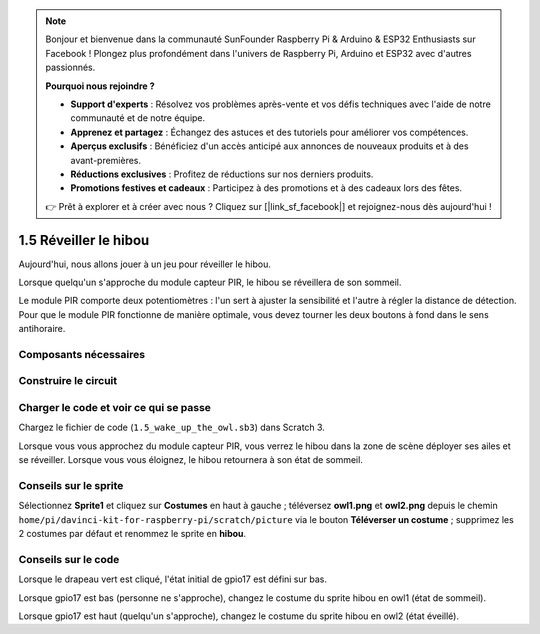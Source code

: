 .. note::

    Bonjour et bienvenue dans la communauté SunFounder Raspberry Pi & Arduino & ESP32 Enthusiasts sur Facebook ! Plongez plus profondément dans l'univers de Raspberry Pi, Arduino et ESP32 avec d'autres passionnés.

    **Pourquoi nous rejoindre ?**

    - **Support d'experts** : Résolvez vos problèmes après-vente et vos défis techniques avec l'aide de notre communauté et de notre équipe.
    - **Apprenez et partagez** : Échangez des astuces et des tutoriels pour améliorer vos compétences.
    - **Aperçus exclusifs** : Bénéficiez d'un accès anticipé aux annonces de nouveaux produits et à des avant-premières.
    - **Réductions exclusives** : Profitez de réductions sur nos derniers produits.
    - **Promotions festives et cadeaux** : Participez à des promotions et à des cadeaux lors des fêtes.

    👉 Prêt à explorer et à créer avec nous ? Cliquez sur [|link_sf_facebook|] et rejoignez-nous dès aujourd'hui !

1.5 Réveiller le hibou
======================

Aujourd'hui, nous allons jouer à un jeu pour réveiller le hibou.

Lorsque quelqu'un s'approche du module capteur PIR, le hibou se réveillera de son sommeil.

Le module PIR comporte deux potentiomètres : l'un sert à ajuster la sensibilité et 
l'autre à régler la distance de détection. Pour que le module PIR fonctionne de manière 
optimale, vous devez tourner les deux boutons à fond dans le sens antihoraire.

.. image:: img/1.5_header.png

Composants nécessaires
--------------------------

.. image:: img/1.5_component.png

Construire le circuit
------------------------

.. image:: img/1.5_fritzing.png

Charger le code et voir ce qui se passe
-------------------------------------------

Chargez le fichier de code (``1.5_wake_up_the_owl.sb3``) dans Scratch 3.

Lorsque vous vous approchez du module capteur PIR, vous verrez le hibou dans la zone de scène déployer ses ailes et se réveiller. Lorsque vous vous éloignez, le hibou retournera à son état de sommeil.


Conseils sur le sprite
------------------------

Sélectionnez **Sprite1** et cliquez sur **Costumes** en haut à gauche ; téléversez **owl1.png** et **owl2.png** depuis le chemin ``home/pi/davinci-kit-for-raspberry-pi/scratch/picture`` via le bouton **Téléverser un costume** ; supprimez les 2 costumes par défaut et renommez le sprite en **hibou**.

.. image:: img/1.5_pir1.png

Conseils sur le code
------------------------

.. image:: img/1.3_title2.png

Lorsque le drapeau vert est cliqué, l'état initial de gpio17 est défini sur bas.

.. image:: img/1.5_owl1.png
  :width: 400

Lorsque gpio17 est bas (personne ne s'approche), changez le costume du sprite hibou en owl1 (état de sommeil).

.. image:: img/1.5_owl2.png
  :width: 400

Lorsque gpio17 est haut (quelqu'un s'approche), changez le costume du sprite hibou en owl2 (état éveillé).
